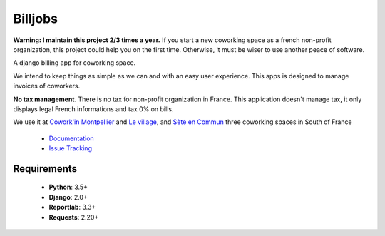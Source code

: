 ========
Billjobs
========
.. image:: https://travis-ci.org/ioO/django-billjobs.svg?branch=master
   :alt: Travis Build Status
   :target: https://travis-ci.org/ioO/django-billjobs

.. image:: https://coveralls.io/repos/github/ioO/django-billjobs/badge.svg?branch=master
   :target: https://coveralls.io/github/ioO/django-billjobs?branch=master
   :alt: Coverage Status

.. image:: https://readthedocs.org/projects/django-billjobs/badge/?version=latest
   :target: http://django-billjobs.readthedocs.io/en/latest/?badge=latest
   :alt: Documentation Status

**Warning: I maintain this project 2/3 times a year.** If you start a new coworking space as a french non-profit
organization, this project could help you on the first time. Otherwise, it must be wiser to use another peace of
software.

A django billing app for coworking space.

We intend to keep things as simple as we can and with an easy user experience. This apps is designed to manage invoices
of coworkers.

**No tax management**. There is no tax for non-profit organization in
France. This application doesn't manage tax, it only displays legal
French informations and tax 0% on bills.

We use it at `Cowork'in Montpellier <http://www.coworkinmontpellier.org>`__ and `Le village <http://www.levillage.co/>`__, 
and `Sète en Commun <https://www.facebook.com/Setencommun/>`__ three coworking spaces in South of France

  * `Documentation <http://django-billjobs.readthedocs.io/en/latest/>`__
  * `Issue Tracking <https://github.com/ioO/django-billjobs/issues>`__

Requirements
------------

  - **Python**: 3.5+
  - **Django**: 2.0+
  - **Reportlab**: 3.3+
  - **Requests**: 2.20+

